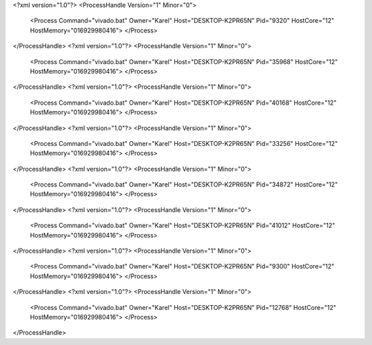 <?xml version="1.0"?>
<ProcessHandle Version="1" Minor="0">
    <Process Command="vivado.bat" Owner="Karel" Host="DESKTOP-K2PR65N" Pid="9320" HostCore="12" HostMemory="016929980416">
    </Process>
</ProcessHandle>
<?xml version="1.0"?>
<ProcessHandle Version="1" Minor="0">
    <Process Command="vivado.bat" Owner="Karel" Host="DESKTOP-K2PR65N" Pid="35968" HostCore="12" HostMemory="016929980416">
    </Process>
</ProcessHandle>
<?xml version="1.0"?>
<ProcessHandle Version="1" Minor="0">
    <Process Command="vivado.bat" Owner="Karel" Host="DESKTOP-K2PR65N" Pid="40168" HostCore="12" HostMemory="016929980416">
    </Process>
</ProcessHandle>
<?xml version="1.0"?>
<ProcessHandle Version="1" Minor="0">
    <Process Command="vivado.bat" Owner="Karel" Host="DESKTOP-K2PR65N" Pid="33256" HostCore="12" HostMemory="016929980416">
    </Process>
</ProcessHandle>
<?xml version="1.0"?>
<ProcessHandle Version="1" Minor="0">
    <Process Command="vivado.bat" Owner="Karel" Host="DESKTOP-K2PR65N" Pid="34872" HostCore="12" HostMemory="016929980416">
    </Process>
</ProcessHandle>
<?xml version="1.0"?>
<ProcessHandle Version="1" Minor="0">
    <Process Command="vivado.bat" Owner="Karel" Host="DESKTOP-K2PR65N" Pid="41012" HostCore="12" HostMemory="016929980416">
    </Process>
</ProcessHandle>
<?xml version="1.0"?>
<ProcessHandle Version="1" Minor="0">
    <Process Command="vivado.bat" Owner="Karel" Host="DESKTOP-K2PR65N" Pid="9300" HostCore="12" HostMemory="016929980416">
    </Process>
</ProcessHandle>
<?xml version="1.0"?>
<ProcessHandle Version="1" Minor="0">
    <Process Command="vivado.bat" Owner="Karel" Host="DESKTOP-K2PR65N" Pid="12768" HostCore="12" HostMemory="016929980416">
    </Process>
</ProcessHandle>
